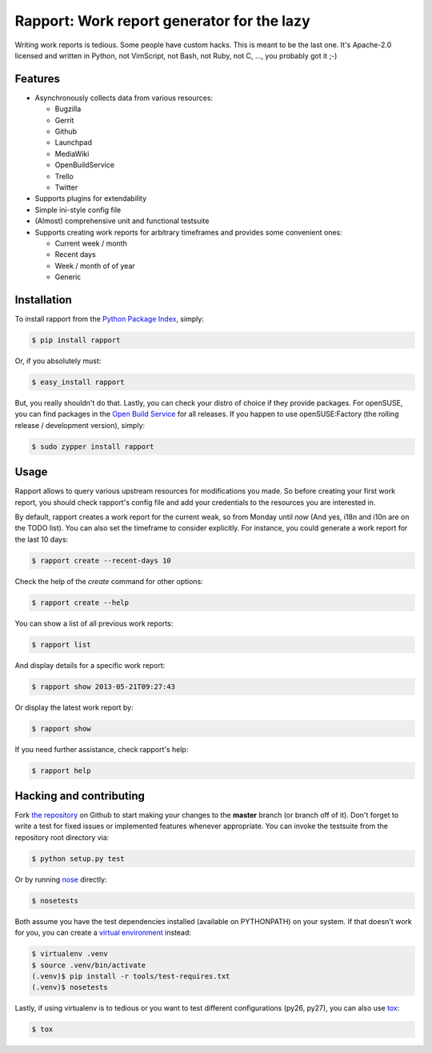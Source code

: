 Rapport: Work report generator for the lazy
===========================================

.. image:: https://travis-ci.org/saschpe/rapport.png?branch=master
        :target: https://travis-ci.org/saschpe/rapport

.. image:: https://pypip.in/d/rapport/badge.png
        :target: https://pypi.python.org/pypi/rapport

.. image:: https://pypip.in/v/rapport/badge.png
        :target: https://pypi.python.org/pypi/rapport

Writing work reports is tedious. Some people have custom hacks. This is meant
to be the last one. It's Apache-2.0 licensed and written in Python, not
VimScript, not Bash, not Ruby, not C, ..., you probably got it ;-)


Features
--------

- Asynchronously collects data from various resources:

  - Bugzilla
  - Gerrit
  - Github
  - Launchpad
  - MediaWiki
  - OpenBuildService
  - Trello
  - Twitter

- Supports plugins for extendability
- Simple ini-style config file
- (Almost) comprehensive unit and functional testsuite
- Supports creating work reports for arbitrary timeframes and provides some convenient ones:

  - Current week / month
  - Recent days
  - Week / month of of year
  - Generic


Installation
------------

To install rapport from the `Python Package Index`_, simply:

.. code-block:: bash

    $ pip install rapport

Or, if you absolutely must:

.. code-block:: bash

    $ easy_install rapport

But, you really shouldn't do that. Lastly, you can check your distro of choice
if they provide packages. For openSUSE, you can find packages in the `Open
Build Service`_ for all releases. If you happen to use openSUSE:Factory (the
rolling release / development version), simply:

.. code-block:: bash

    $ sudo zypper install rapport


Usage
-----

Rapport allows to query various upstream resources for modifications you made.
So before creating your first work report, you should check rapport's config
file and add your credentials to the resources you are interested in.

.. TODO: Explain configuration

By default, rapport creates a work report for the current weak, so from Monday
until *now* (And yes, i18n and i10n are on the TODO list). You can also set the
timeframe to consider explicitly. For instance, you could generate a work
report for the last 10 days:

.. code-block:: bash

    $ rapport create --recent-days 10

Check the help of the *create* command for other options:

.. code-block:: bash

    $ rapport create --help

You can show a list of all previous work reports:

.. code-block:: bash

    $ rapport list

And display details for a specific work report:

.. code-block:: bash

    $ rapport show 2013-05-21T09:27:43

Or display the latest work report by:

.. code-block:: bash

    $ rapport show

If you need further assistance, check rapport's help:

.. code-block:: bash

    $ rapport help


Hacking and contributing
------------------------

Fork `the repository`_ on Github to start making your changes to the **master**
branch (or branch off of it). Don't forget to write a test for fixed issues or
implemented features whenever appropriate. You can invoke the testsuite from
the repository root directory via:

.. code-block:: bash

    $ python setup.py test

Or by running `nose`_ directly:

.. code-block:: bash

    $ nosetests

Both assume you have the test dependencies installed (available on PYTHONPATH)
on your system. If that doesn't work for you, you can create a `virtual
environment`_ instead:

.. code-block:: bash

    $ virtualenv .venv       
    $ source .venv/bin/activate
    (.venv)$ pip install -r tools/test-requires.txt 
    (.venv)$ nosetests

Lastly, if using virtualenv is to tedious or you want to test different
configurations (py26, py27), you can also use `tox`_:

.. code-block:: bash

    $ tox



.. _`Python Package Index`: https://pypi.python.org/pypi/rapport
.. _`Open Build Service`: https://build.opensuse.org/package/show?package=rapport&project=devel:languages:python
.. _`the repository`: https://github.com/saschpe/rapport
.. _`nose`: https://nose.readthedocs.org
.. _`virtual environment`: http://www.virtualenv.org
.. _`tox`: http://testrun.org/tox
